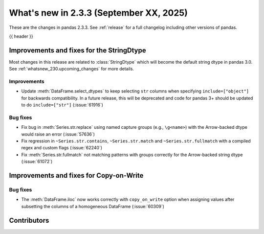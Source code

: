 .. _whatsnew_233:

What's new in 2.3.3 (September XX, 2025)
----------------------------------------

These are the changes in pandas 2.3.3. See :ref:`release` for a full changelog
including other versions of pandas.

{{ header }}

.. ---------------------------------------------------------------------------
.. _whatsnew_233.string_fixes:

Improvements and fixes for the StringDtype
~~~~~~~~~~~~~~~~~~~~~~~~~~~~~~~~~~~~~~~~~~

Most changes in this release are related to :class:`StringDtype` which will
become the default string dtype in pandas 3.0. See
:ref:`whatsnew_230.upcoming_changes` for more details.

.. _whatsnew_233.string_fixes.improvements:

Improvements
^^^^^^^^^^^^
- Update :meth:`DataFrame.select_dtypes` to keep selecting ``str`` columns when
  specifying ``include=["object"]`` for backwards compatibility. In a future
  release, this will be deprecated and code for pandas 3+ should be updated to
  do ``include=["str"]`` (:issue:`61916`)


.. _whatsnew_233.string_fixes.bugs:

Bug fixes
^^^^^^^^^
- Fix bug in :meth:`Series.str.replace` using named capture groups (e.g., ``\g<name>``) with the Arrow-backed dtype would raise an error (:issue:`57636`)
- Fix regression in ``~Series.str.contains``, ``~Series.str.match`` and ``~Series.str.fullmatch``
  with a compiled regex and custom flags (:issue:`62240`)
- Fix :meth:`Series.str.fullmatch` not matching patterns with groups correctly for the Arrow-backed string dtype (:issue:`61072`)


Improvements and fixes for Copy-on-Write
~~~~~~~~~~~~~~~~~~~~~~~~~~~~~~~~~~~~~~~~

Bug fixes
^^^^^^^^^

- The :meth:`DataFrame.iloc` now works correctly with ``copy_on_write`` option when assigning values after subsetting the columns of a homogeneous DataFrame (:issue:`60309`)


.. ---------------------------------------------------------------------------
.. _whatsnew_233.contributors:

Contributors
~~~~~~~~~~~~

